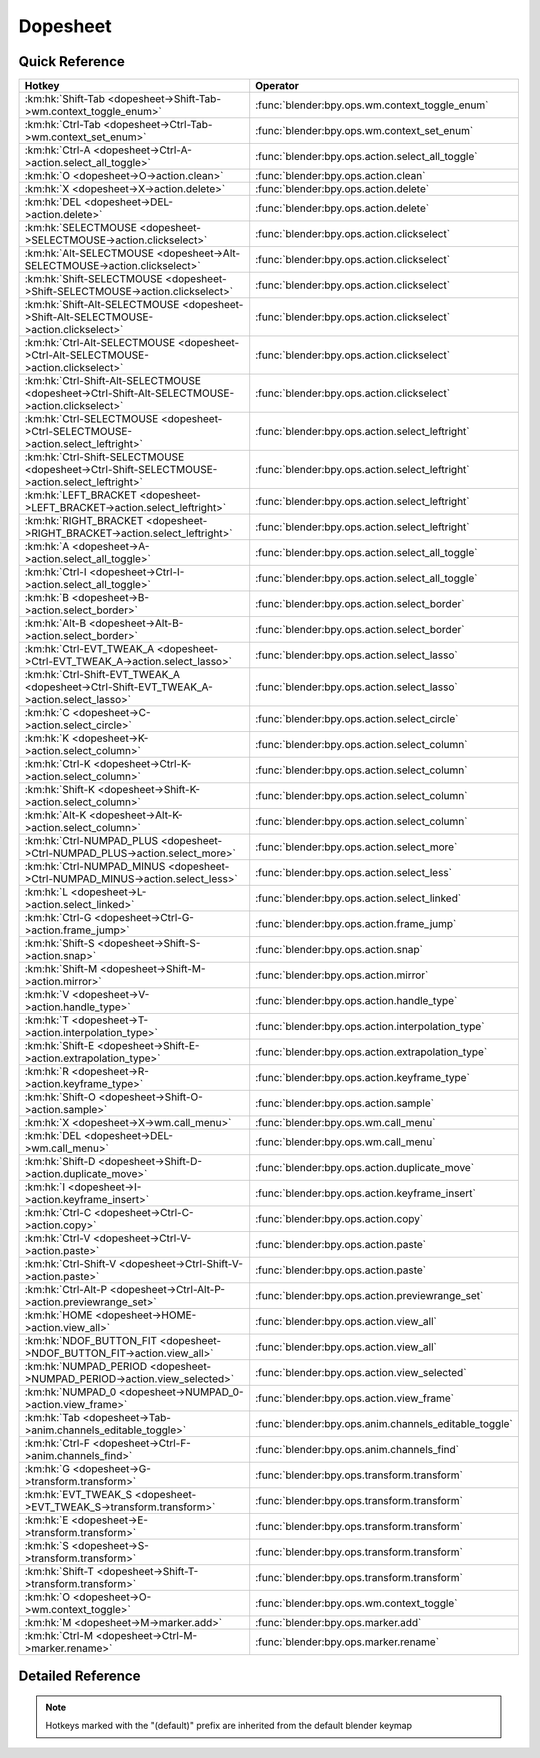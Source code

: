 *********
Dopesheet
*********

.. km:module:: dopesheet

   


---------------
Quick Reference
---------------

+------------------------------------------------------------------------------------------------+------------------------------------------------------+
|Hotkey                                                                                          |Operator                                              |
+================================================================================================+======================================================+
|:km:hk:`Shift-Tab <dopesheet->Shift-Tab->wm.context_toggle_enum>`                               |:func:`blender:bpy.ops.wm.context_toggle_enum`        |
+------------------------------------------------------------------------------------------------+------------------------------------------------------+
|:km:hk:`Ctrl-Tab <dopesheet->Ctrl-Tab->wm.context_set_enum>`                                    |:func:`blender:bpy.ops.wm.context_set_enum`           |
+------------------------------------------------------------------------------------------------+------------------------------------------------------+
|:km:hk:`Ctrl-A <dopesheet->Ctrl-A->action.select_all_toggle>`                                   |:func:`blender:bpy.ops.action.select_all_toggle`      |
+------------------------------------------------------------------------------------------------+------------------------------------------------------+
|:km:hk:`O <dopesheet->O->action.clean>`                                                         |:func:`blender:bpy.ops.action.clean`                  |
+------------------------------------------------------------------------------------------------+------------------------------------------------------+
|:km:hk:`X <dopesheet->X->action.delete>`                                                        |:func:`blender:bpy.ops.action.delete`                 |
+------------------------------------------------------------------------------------------------+------------------------------------------------------+
|:km:hk:`DEL <dopesheet->DEL->action.delete>`                                                    |:func:`blender:bpy.ops.action.delete`                 |
+------------------------------------------------------------------------------------------------+------------------------------------------------------+
|:km:hk:`SELECTMOUSE <dopesheet->SELECTMOUSE->action.clickselect>`                               |:func:`blender:bpy.ops.action.clickselect`            |
+------------------------------------------------------------------------------------------------+------------------------------------------------------+
|:km:hk:`Alt-SELECTMOUSE <dopesheet->Alt-SELECTMOUSE->action.clickselect>`                       |:func:`blender:bpy.ops.action.clickselect`            |
+------------------------------------------------------------------------------------------------+------------------------------------------------------+
|:km:hk:`Shift-SELECTMOUSE <dopesheet->Shift-SELECTMOUSE->action.clickselect>`                   |:func:`blender:bpy.ops.action.clickselect`            |
+------------------------------------------------------------------------------------------------+------------------------------------------------------+
|:km:hk:`Shift-Alt-SELECTMOUSE <dopesheet->Shift-Alt-SELECTMOUSE->action.clickselect>`           |:func:`blender:bpy.ops.action.clickselect`            |
+------------------------------------------------------------------------------------------------+------------------------------------------------------+
|:km:hk:`Ctrl-Alt-SELECTMOUSE <dopesheet->Ctrl-Alt-SELECTMOUSE->action.clickselect>`             |:func:`blender:bpy.ops.action.clickselect`            |
+------------------------------------------------------------------------------------------------+------------------------------------------------------+
|:km:hk:`Ctrl-Shift-Alt-SELECTMOUSE <dopesheet->Ctrl-Shift-Alt-SELECTMOUSE->action.clickselect>` |:func:`blender:bpy.ops.action.clickselect`            |
+------------------------------------------------------------------------------------------------+------------------------------------------------------+
|:km:hk:`Ctrl-SELECTMOUSE <dopesheet->Ctrl-SELECTMOUSE->action.select_leftright>`                |:func:`blender:bpy.ops.action.select_leftright`       |
+------------------------------------------------------------------------------------------------+------------------------------------------------------+
|:km:hk:`Ctrl-Shift-SELECTMOUSE <dopesheet->Ctrl-Shift-SELECTMOUSE->action.select_leftright>`    |:func:`blender:bpy.ops.action.select_leftright`       |
+------------------------------------------------------------------------------------------------+------------------------------------------------------+
|:km:hk:`LEFT_BRACKET <dopesheet->LEFT_BRACKET->action.select_leftright>`                        |:func:`blender:bpy.ops.action.select_leftright`       |
+------------------------------------------------------------------------------------------------+------------------------------------------------------+
|:km:hk:`RIGHT_BRACKET <dopesheet->RIGHT_BRACKET->action.select_leftright>`                      |:func:`blender:bpy.ops.action.select_leftright`       |
+------------------------------------------------------------------------------------------------+------------------------------------------------------+
|:km:hk:`A <dopesheet->A->action.select_all_toggle>`                                             |:func:`blender:bpy.ops.action.select_all_toggle`      |
+------------------------------------------------------------------------------------------------+------------------------------------------------------+
|:km:hk:`Ctrl-I <dopesheet->Ctrl-I->action.select_all_toggle>`                                   |:func:`blender:bpy.ops.action.select_all_toggle`      |
+------------------------------------------------------------------------------------------------+------------------------------------------------------+
|:km:hk:`B <dopesheet->B->action.select_border>`                                                 |:func:`blender:bpy.ops.action.select_border`          |
+------------------------------------------------------------------------------------------------+------------------------------------------------------+
|:km:hk:`Alt-B <dopesheet->Alt-B->action.select_border>`                                         |:func:`blender:bpy.ops.action.select_border`          |
+------------------------------------------------------------------------------------------------+------------------------------------------------------+
|:km:hk:`Ctrl-EVT_TWEAK_A <dopesheet->Ctrl-EVT_TWEAK_A->action.select_lasso>`                    |:func:`blender:bpy.ops.action.select_lasso`           |
+------------------------------------------------------------------------------------------------+------------------------------------------------------+
|:km:hk:`Ctrl-Shift-EVT_TWEAK_A <dopesheet->Ctrl-Shift-EVT_TWEAK_A->action.select_lasso>`        |:func:`blender:bpy.ops.action.select_lasso`           |
+------------------------------------------------------------------------------------------------+------------------------------------------------------+
|:km:hk:`C <dopesheet->C->action.select_circle>`                                                 |:func:`blender:bpy.ops.action.select_circle`          |
+------------------------------------------------------------------------------------------------+------------------------------------------------------+
|:km:hk:`K <dopesheet->K->action.select_column>`                                                 |:func:`blender:bpy.ops.action.select_column`          |
+------------------------------------------------------------------------------------------------+------------------------------------------------------+
|:km:hk:`Ctrl-K <dopesheet->Ctrl-K->action.select_column>`                                       |:func:`blender:bpy.ops.action.select_column`          |
+------------------------------------------------------------------------------------------------+------------------------------------------------------+
|:km:hk:`Shift-K <dopesheet->Shift-K->action.select_column>`                                     |:func:`blender:bpy.ops.action.select_column`          |
+------------------------------------------------------------------------------------------------+------------------------------------------------------+
|:km:hk:`Alt-K <dopesheet->Alt-K->action.select_column>`                                         |:func:`blender:bpy.ops.action.select_column`          |
+------------------------------------------------------------------------------------------------+------------------------------------------------------+
|:km:hk:`Ctrl-NUMPAD_PLUS <dopesheet->Ctrl-NUMPAD_PLUS->action.select_more>`                     |:func:`blender:bpy.ops.action.select_more`            |
+------------------------------------------------------------------------------------------------+------------------------------------------------------+
|:km:hk:`Ctrl-NUMPAD_MINUS <dopesheet->Ctrl-NUMPAD_MINUS->action.select_less>`                   |:func:`blender:bpy.ops.action.select_less`            |
+------------------------------------------------------------------------------------------------+------------------------------------------------------+
|:km:hk:`L <dopesheet->L->action.select_linked>`                                                 |:func:`blender:bpy.ops.action.select_linked`          |
+------------------------------------------------------------------------------------------------+------------------------------------------------------+
|:km:hk:`Ctrl-G <dopesheet->Ctrl-G->action.frame_jump>`                                          |:func:`blender:bpy.ops.action.frame_jump`             |
+------------------------------------------------------------------------------------------------+------------------------------------------------------+
|:km:hk:`Shift-S <dopesheet->Shift-S->action.snap>`                                              |:func:`blender:bpy.ops.action.snap`                   |
+------------------------------------------------------------------------------------------------+------------------------------------------------------+
|:km:hk:`Shift-M <dopesheet->Shift-M->action.mirror>`                                            |:func:`blender:bpy.ops.action.mirror`                 |
+------------------------------------------------------------------------------------------------+------------------------------------------------------+
|:km:hk:`V <dopesheet->V->action.handle_type>`                                                   |:func:`blender:bpy.ops.action.handle_type`            |
+------------------------------------------------------------------------------------------------+------------------------------------------------------+
|:km:hk:`T <dopesheet->T->action.interpolation_type>`                                            |:func:`blender:bpy.ops.action.interpolation_type`     |
+------------------------------------------------------------------------------------------------+------------------------------------------------------+
|:km:hk:`Shift-E <dopesheet->Shift-E->action.extrapolation_type>`                                |:func:`blender:bpy.ops.action.extrapolation_type`     |
+------------------------------------------------------------------------------------------------+------------------------------------------------------+
|:km:hk:`R <dopesheet->R->action.keyframe_type>`                                                 |:func:`blender:bpy.ops.action.keyframe_type`          |
+------------------------------------------------------------------------------------------------+------------------------------------------------------+
|:km:hk:`Shift-O <dopesheet->Shift-O->action.sample>`                                            |:func:`blender:bpy.ops.action.sample`                 |
+------------------------------------------------------------------------------------------------+------------------------------------------------------+
|:km:hk:`X <dopesheet->X->wm.call_menu>`                                                         |:func:`blender:bpy.ops.wm.call_menu`                  |
+------------------------------------------------------------------------------------------------+------------------------------------------------------+
|:km:hk:`DEL <dopesheet->DEL->wm.call_menu>`                                                     |:func:`blender:bpy.ops.wm.call_menu`                  |
+------------------------------------------------------------------------------------------------+------------------------------------------------------+
|:km:hk:`Shift-D <dopesheet->Shift-D->action.duplicate_move>`                                    |:func:`blender:bpy.ops.action.duplicate_move`         |
+------------------------------------------------------------------------------------------------+------------------------------------------------------+
|:km:hk:`I <dopesheet->I->action.keyframe_insert>`                                               |:func:`blender:bpy.ops.action.keyframe_insert`        |
+------------------------------------------------------------------------------------------------+------------------------------------------------------+
|:km:hk:`Ctrl-C <dopesheet->Ctrl-C->action.copy>`                                                |:func:`blender:bpy.ops.action.copy`                   |
+------------------------------------------------------------------------------------------------+------------------------------------------------------+
|:km:hk:`Ctrl-V <dopesheet->Ctrl-V->action.paste>`                                               |:func:`blender:bpy.ops.action.paste`                  |
+------------------------------------------------------------------------------------------------+------------------------------------------------------+
|:km:hk:`Ctrl-Shift-V <dopesheet->Ctrl-Shift-V->action.paste>`                                   |:func:`blender:bpy.ops.action.paste`                  |
+------------------------------------------------------------------------------------------------+------------------------------------------------------+
|:km:hk:`Ctrl-Alt-P <dopesheet->Ctrl-Alt-P->action.previewrange_set>`                            |:func:`blender:bpy.ops.action.previewrange_set`       |
+------------------------------------------------------------------------------------------------+------------------------------------------------------+
|:km:hk:`HOME <dopesheet->HOME->action.view_all>`                                                |:func:`blender:bpy.ops.action.view_all`               |
+------------------------------------------------------------------------------------------------+------------------------------------------------------+
|:km:hk:`NDOF_BUTTON_FIT <dopesheet->NDOF_BUTTON_FIT->action.view_all>`                          |:func:`blender:bpy.ops.action.view_all`               |
+------------------------------------------------------------------------------------------------+------------------------------------------------------+
|:km:hk:`NUMPAD_PERIOD <dopesheet->NUMPAD_PERIOD->action.view_selected>`                         |:func:`blender:bpy.ops.action.view_selected`          |
+------------------------------------------------------------------------------------------------+------------------------------------------------------+
|:km:hk:`NUMPAD_0 <dopesheet->NUMPAD_0->action.view_frame>`                                      |:func:`blender:bpy.ops.action.view_frame`             |
+------------------------------------------------------------------------------------------------+------------------------------------------------------+
|:km:hk:`Tab <dopesheet->Tab->anim.channels_editable_toggle>`                                    |:func:`blender:bpy.ops.anim.channels_editable_toggle` |
+------------------------------------------------------------------------------------------------+------------------------------------------------------+
|:km:hk:`Ctrl-F <dopesheet->Ctrl-F->anim.channels_find>`                                         |:func:`blender:bpy.ops.anim.channels_find`            |
+------------------------------------------------------------------------------------------------+------------------------------------------------------+
|:km:hk:`G <dopesheet->G->transform.transform>`                                                  |:func:`blender:bpy.ops.transform.transform`           |
+------------------------------------------------------------------------------------------------+------------------------------------------------------+
|:km:hk:`EVT_TWEAK_S <dopesheet->EVT_TWEAK_S->transform.transform>`                              |:func:`blender:bpy.ops.transform.transform`           |
+------------------------------------------------------------------------------------------------+------------------------------------------------------+
|:km:hk:`E <dopesheet->E->transform.transform>`                                                  |:func:`blender:bpy.ops.transform.transform`           |
+------------------------------------------------------------------------------------------------+------------------------------------------------------+
|:km:hk:`S <dopesheet->S->transform.transform>`                                                  |:func:`blender:bpy.ops.transform.transform`           |
+------------------------------------------------------------------------------------------------+------------------------------------------------------+
|:km:hk:`Shift-T <dopesheet->Shift-T->transform.transform>`                                      |:func:`blender:bpy.ops.transform.transform`           |
+------------------------------------------------------------------------------------------------+------------------------------------------------------+
|:km:hk:`O <dopesheet->O->wm.context_toggle>`                                                    |:func:`blender:bpy.ops.wm.context_toggle`             |
+------------------------------------------------------------------------------------------------+------------------------------------------------------+
|:km:hk:`M <dopesheet->M->marker.add>`                                                           |:func:`blender:bpy.ops.marker.add`                    |
+------------------------------------------------------------------------------------------------+------------------------------------------------------+
|:km:hk:`Ctrl-M <dopesheet->Ctrl-M->marker.rename>`                                              |:func:`blender:bpy.ops.marker.rename`                 |
+------------------------------------------------------------------------------------------------+------------------------------------------------------+


------------------
Detailed Reference
------------------

.. note:: Hotkeys marked with the "(default)" prefix are inherited from the default blender keymap

   

.. km:hotkey:: Shift-Tab -> wm.context_toggle_enum

   Context Toggle Values

   bpy.ops.wm.context_toggle_enum(data_path="", value_1="", value_2="")
   
   
   +-------------------+----------------+
   |Properties:        |Values:         |
   +===================+================+
   |Context Attributes |space_data.mode |
   +-------------------+----------------+
   |Value              |ACTION          |
   +-------------------+----------------+
   |Value              |DOPESHEET       |
   +-------------------+----------------+
   
   
.. km:hotkey:: Ctrl-Tab -> wm.context_set_enum

   Context Set Enum

   bpy.ops.wm.context_set_enum(data_path="", value="")
   
   
   +-------------------+-------------+
   |Properties:        |Values:      |
   +===================+=============+
   |Context Attributes |area.type    |
   +-------------------+-------------+
   |Value              |GRAPH_EDITOR |
   +-------------------+-------------+
   
   
.. km:hotkey:: Ctrl-A -> action.select_all_toggle

   Select All

   bpy.ops.action.select_all_toggle(invert=False)
   
   
   +------------+--------+
   |Properties: |Values: |
   +============+========+
   |Invert      |False   |
   +------------+--------+
   
   
.. km:hotkey:: O -> action.clean

   Clean Keyframes

   bpy.ops.action.clean(threshold=0.001, channels=False)
   
   
.. km:hotkey:: X -> action.delete

   Delete Keyframes

   bpy.ops.action.delete()
   
   
.. km:hotkey:: DEL -> action.delete

   Delete Keyframes

   bpy.ops.action.delete()
   
   
.. km:hotkeyd:: SELECTMOUSE -> action.clickselect

   Mouse Select Keys

   bpy.ops.action.clickselect(extend=False, column=False, channel=False)
   
   
   +--------------+--------+
   |Properties:   |Values: |
   +==============+========+
   |Extend Select |False   |
   +--------------+--------+
   |Column Select |False   |
   +--------------+--------+
   |Only Channel  |False   |
   +--------------+--------+
   
   
.. km:hotkeyd:: Alt-SELECTMOUSE -> action.clickselect

   Mouse Select Keys

   bpy.ops.action.clickselect(extend=False, column=False, channel=False)
   
   
   +--------------+--------+
   |Properties:   |Values: |
   +==============+========+
   |Extend Select |False   |
   +--------------+--------+
   |Column Select |True    |
   +--------------+--------+
   |Only Channel  |False   |
   +--------------+--------+
   
   
.. km:hotkeyd:: Shift-SELECTMOUSE -> action.clickselect

   Mouse Select Keys

   bpy.ops.action.clickselect(extend=False, column=False, channel=False)
   
   
   +--------------+--------+
   |Properties:   |Values: |
   +==============+========+
   |Extend Select |True    |
   +--------------+--------+
   |Column Select |False   |
   +--------------+--------+
   |Only Channel  |False   |
   +--------------+--------+
   
   
.. km:hotkeyd:: Shift-Alt-SELECTMOUSE -> action.clickselect

   Mouse Select Keys

   bpy.ops.action.clickselect(extend=False, column=False, channel=False)
   
   
   +--------------+--------+
   |Properties:   |Values: |
   +==============+========+
   |Extend Select |True    |
   +--------------+--------+
   |Column Select |True    |
   +--------------+--------+
   |Only Channel  |False   |
   +--------------+--------+
   
   
.. km:hotkeyd:: Ctrl-Alt-SELECTMOUSE -> action.clickselect

   Mouse Select Keys

   bpy.ops.action.clickselect(extend=False, column=False, channel=False)
   
   
   +--------------+--------+
   |Properties:   |Values: |
   +==============+========+
   |Extend Select |False   |
   +--------------+--------+
   |Column Select |False   |
   +--------------+--------+
   |Only Channel  |True    |
   +--------------+--------+
   
   
.. km:hotkeyd:: Ctrl-Shift-Alt-SELECTMOUSE -> action.clickselect

   Mouse Select Keys

   bpy.ops.action.clickselect(extend=False, column=False, channel=False)
   
   
   +--------------+--------+
   |Properties:   |Values: |
   +==============+========+
   |Extend Select |True    |
   +--------------+--------+
   |Column Select |False   |
   +--------------+--------+
   |Only Channel  |True    |
   +--------------+--------+
   
   
.. km:hotkeyd:: Ctrl-SELECTMOUSE -> action.select_leftright

   Select Left/Right

   bpy.ops.action.select_leftright(mode='CHECK', extend=False)
   
   
   +--------------+--------+
   |Properties:   |Values: |
   +==============+========+
   |Extend Select |False   |
   +--------------+--------+
   |Mode          |CHECK   |
   +--------------+--------+
   
   
.. km:hotkeyd:: Ctrl-Shift-SELECTMOUSE -> action.select_leftright

   Select Left/Right

   bpy.ops.action.select_leftright(mode='CHECK', extend=False)
   
   
   +--------------+--------+
   |Properties:   |Values: |
   +==============+========+
   |Extend Select |True    |
   +--------------+--------+
   |Mode          |CHECK   |
   +--------------+--------+
   
   
.. km:hotkeyd:: LEFT_BRACKET -> action.select_leftright

   Select Left/Right

   bpy.ops.action.select_leftright(mode='CHECK', extend=False)
   
   
   +--------------+--------+
   |Properties:   |Values: |
   +==============+========+
   |Extend Select |False   |
   +--------------+--------+
   |Mode          |LEFT    |
   +--------------+--------+
   
   
.. km:hotkeyd:: RIGHT_BRACKET -> action.select_leftright

   Select Left/Right

   bpy.ops.action.select_leftright(mode='CHECK', extend=False)
   
   
   +--------------+--------+
   |Properties:   |Values: |
   +==============+========+
   |Extend Select |False   |
   +--------------+--------+
   |Mode          |RIGHT   |
   +--------------+--------+
   
   
.. km:hotkeyd:: A -> action.select_all_toggle

   Select All

   bpy.ops.action.select_all_toggle(invert=False)
   
   
   +------------+--------+
   |Properties: |Values: |
   +============+========+
   |Invert      |False   |
   +------------+--------+
   
   
.. km:hotkeyd:: Ctrl-I -> action.select_all_toggle

   Select All

   bpy.ops.action.select_all_toggle(invert=False)
   
   
   +------------+--------+
   |Properties: |Values: |
   +============+========+
   |Invert      |True    |
   +------------+--------+
   
   
.. km:hotkeyd:: B -> action.select_border

   Border Select

   bpy.ops.action.select_border(gesture_mode=0, xmin=0, xmax=0, ymin=0, ymax=0, extend=True, axis_range=False)
   
   
   +------------+--------+
   |Properties: |Values: |
   +============+========+
   |Axis Range  |False   |
   +------------+--------+
   
   
.. km:hotkeyd:: Alt-B -> action.select_border

   Border Select

   bpy.ops.action.select_border(gesture_mode=0, xmin=0, xmax=0, ymin=0, ymax=0, extend=True, axis_range=False)
   
   
   +------------+--------+
   |Properties: |Values: |
   +============+========+
   |Axis Range  |True    |
   +------------+--------+
   
   
.. km:hotkeyd:: Ctrl-EVT_TWEAK_A -> action.select_lasso

   Lasso Select

   bpy.ops.action.select_lasso(path=[], deselect=False, extend=True)
   
   
   +------------+--------+
   |Properties: |Values: |
   +============+========+
   |Deselect    |False   |
   +------------+--------+
   
   
.. km:hotkeyd:: Ctrl-Shift-EVT_TWEAK_A -> action.select_lasso

   Lasso Select

   bpy.ops.action.select_lasso(path=[], deselect=False, extend=True)
   
   
   +------------+--------+
   |Properties: |Values: |
   +============+========+
   |Deselect    |True    |
   +------------+--------+
   
   
.. km:hotkeyd:: C -> action.select_circle

   Circle Select

   bpy.ops.action.select_circle(x=0, y=0, radius=1, gesture_mode=0)
   
   
.. km:hotkeyd:: K -> action.select_column

   Select All

   bpy.ops.action.select_column(mode='KEYS')
   
   
   +------------+--------+
   |Properties: |Values: |
   +============+========+
   |Mode        |KEYS    |
   +------------+--------+
   
   
.. km:hotkeyd:: Ctrl-K -> action.select_column

   Select All

   bpy.ops.action.select_column(mode='KEYS')
   
   
   +------------+--------+
   |Properties: |Values: |
   +============+========+
   |Mode        |CFRA    |
   +------------+--------+
   
   
.. km:hotkeyd:: Shift-K -> action.select_column

   Select All

   bpy.ops.action.select_column(mode='KEYS')
   
   
   +------------+---------------+
   |Properties: |Values:        |
   +============+===============+
   |Mode        |MARKERS_COLUMN |
   +------------+---------------+
   
   
.. km:hotkeyd:: Alt-K -> action.select_column

   Select All

   bpy.ops.action.select_column(mode='KEYS')
   
   
   +------------+----------------+
   |Properties: |Values:         |
   +============+================+
   |Mode        |MARKERS_BETWEEN |
   +------------+----------------+
   
   
.. km:hotkeyd:: Ctrl-NUMPAD_PLUS -> action.select_more

   Select More

   bpy.ops.action.select_more()
   
   
.. km:hotkeyd:: Ctrl-NUMPAD_MINUS -> action.select_less

   Select Less

   bpy.ops.action.select_less()
   
   
.. km:hotkeyd:: L -> action.select_linked

   Select Linked

   bpy.ops.action.select_linked()
   
   
.. km:hotkeyd:: Ctrl-G -> action.frame_jump

   Jump to Keyframes

   bpy.ops.action.frame_jump()
   
   
.. km:hotkeyd:: Shift-S -> action.snap

   Snap Keys

   bpy.ops.action.snap(type='CFRA')
   
   
.. km:hotkeyd:: Shift-M -> action.mirror

   Mirror Keys

   bpy.ops.action.mirror(type='CFRA')
   
   
.. km:hotkeyd:: V -> action.handle_type

   Set Keyframe Handle Type

   bpy.ops.action.handle_type(type='FREE')
   
   
.. km:hotkeyd:: T -> action.interpolation_type

   Set Keyframe Interpolation

   bpy.ops.action.interpolation_type(type='CONSTANT')
   
   
.. km:hotkeyd:: Shift-E -> action.extrapolation_type

   Set Keyframe Extrapolation

   bpy.ops.action.extrapolation_type(type='CONSTANT')
   
   
.. km:hotkeyd:: R -> action.keyframe_type

   Set Keyframe Type

   bpy.ops.action.keyframe_type(type='KEYFRAME')
   
   
.. km:hotkeyd:: Shift-O -> action.sample

   Sample Keyframes

   bpy.ops.action.sample()
   
   
.. km:hotkeyd:: X -> wm.call_menu

   Call Menu

   bpy.ops.wm.call_menu(name="")
   
   
   +------------+--------------------+
   |Properties: |Values:             |
   +============+====================+
   |Name        |DOPESHEET_MT_delete |
   +------------+--------------------+
   
   
.. km:hotkeyd:: DEL -> wm.call_menu

   Call Menu

   bpy.ops.wm.call_menu(name="")
   
   
   +------------+--------------------+
   |Properties: |Values:             |
   +============+====================+
   |Name        |DOPESHEET_MT_delete |
   +------------+--------------------+
   
   
.. km:hotkeyd:: Shift-D -> action.duplicate_move

   Duplicate

   bpy.ops.action.duplicate_move(ACTION_OT_duplicate={}, TRANSFORM_OT_transform={"mode":'TRANSLATION', "value":(0, 0, 0, 0), "axis":(0, 0, 0), "constraint_axis":(False, False, False), "constraint_orientation":'GLOBAL', "mirror":False, "proportional":'DISABLED', "proportional_edit_falloff":'SMOOTH', "proportional_size":1, "snap":False, "snap_target":'CLOSEST', "snap_point":(0, 0, 0), "snap_align":False, "snap_normal":(0, 0, 0), "gpencil_strokes":False, "release_confirm":False})
   
   
   +--------------------+--------+
   |Properties:         |Values: |
   +====================+========+
   |Duplicate Keyframes |N/A     |
   +--------------------+--------+
   |Transform           |N/A     |
   +--------------------+--------+
   
   
.. km:hotkeyd:: I -> action.keyframe_insert

   Insert Keyframes

   bpy.ops.action.keyframe_insert(type='ALL')
   
   
.. km:hotkeyd:: Ctrl-C -> action.copy

   Copy Keyframes

   bpy.ops.action.copy()
   
   
.. km:hotkeyd:: Ctrl-V -> action.paste

   Paste Keyframes

   bpy.ops.action.paste(offset='START', merge='MIX', flipped=False)
   
   
.. km:hotkeyd:: Ctrl-Shift-V -> action.paste

   Paste Keyframes

   bpy.ops.action.paste(offset='START', merge='MIX', flipped=False)
   
   
   +------------+--------+
   |Properties: |Values: |
   +============+========+
   |Flipped     |True    |
   +------------+--------+
   
   
.. km:hotkeyd:: Ctrl-Alt-P -> action.previewrange_set

   Auto-Set Preview Range

   bpy.ops.action.previewrange_set()
   
   
.. km:hotkeyd:: HOME -> action.view_all

   View All

   bpy.ops.action.view_all()
   
   
.. km:hotkeyd:: NDOF_BUTTON_FIT -> action.view_all

   View All

   bpy.ops.action.view_all()
   
   
.. km:hotkeyd:: NUMPAD_PERIOD -> action.view_selected

   View Selected

   bpy.ops.action.view_selected()
   
   
.. km:hotkeyd:: NUMPAD_0 -> action.view_frame

   View Frame

   bpy.ops.action.view_frame()
   
   
.. km:hotkeyd:: Tab -> anim.channels_editable_toggle

   Toggle Channel Editability

   bpy.ops.anim.channels_editable_toggle(mode='TOGGLE', type='PROTECT')
   
   
.. km:hotkeyd:: Ctrl-F -> anim.channels_find

   Find Channels

   bpy.ops.anim.channels_find(query="Query")
   
   
.. km:hotkeyd:: G -> transform.transform

   Transform

   bpy.ops.transform.transform(mode='TRANSLATION', value=(0, 0, 0, 0), axis=(0, 0, 0), constraint_axis=(False, False, False), constraint_orientation='GLOBAL', mirror=False, proportional='DISABLED', proportional_edit_falloff='SMOOTH', proportional_size=1, snap=False, snap_target='CLOSEST', snap_point=(0, 0, 0), snap_align=False, snap_normal=(0, 0, 0), gpencil_strokes=False, release_confirm=False)
   
   
   +------------+---------------+
   |Properties: |Values:        |
   +============+===============+
   |Mode        |TIME_TRANSLATE |
   +------------+---------------+
   
   
.. km:hotkeyd:: EVT_TWEAK_S -> transform.transform

   Transform

   bpy.ops.transform.transform(mode='TRANSLATION', value=(0, 0, 0, 0), axis=(0, 0, 0), constraint_axis=(False, False, False), constraint_orientation='GLOBAL', mirror=False, proportional='DISABLED', proportional_edit_falloff='SMOOTH', proportional_size=1, snap=False, snap_target='CLOSEST', snap_point=(0, 0, 0), snap_align=False, snap_normal=(0, 0, 0), gpencil_strokes=False, release_confirm=False)
   
   
   +------------+---------------+
   |Properties: |Values:        |
   +============+===============+
   |Mode        |TIME_TRANSLATE |
   +------------+---------------+
   
   
.. km:hotkeyd:: E -> transform.transform

   Transform

   bpy.ops.transform.transform(mode='TRANSLATION', value=(0, 0, 0, 0), axis=(0, 0, 0), constraint_axis=(False, False, False), constraint_orientation='GLOBAL', mirror=False, proportional='DISABLED', proportional_edit_falloff='SMOOTH', proportional_size=1, snap=False, snap_target='CLOSEST', snap_point=(0, 0, 0), snap_align=False, snap_normal=(0, 0, 0), gpencil_strokes=False, release_confirm=False)
   
   
   +------------+------------+
   |Properties: |Values:     |
   +============+============+
   |Mode        |TIME_EXTEND |
   +------------+------------+
   
   
.. km:hotkeyd:: S -> transform.transform

   Transform

   bpy.ops.transform.transform(mode='TRANSLATION', value=(0, 0, 0, 0), axis=(0, 0, 0), constraint_axis=(False, False, False), constraint_orientation='GLOBAL', mirror=False, proportional='DISABLED', proportional_edit_falloff='SMOOTH', proportional_size=1, snap=False, snap_target='CLOSEST', snap_point=(0, 0, 0), snap_align=False, snap_normal=(0, 0, 0), gpencil_strokes=False, release_confirm=False)
   
   
   +------------+-----------+
   |Properties: |Values:    |
   +============+===========+
   |Mode        |TIME_SCALE |
   +------------+-----------+
   
   
.. km:hotkeyd:: Shift-T -> transform.transform

   Transform

   bpy.ops.transform.transform(mode='TRANSLATION', value=(0, 0, 0, 0), axis=(0, 0, 0), constraint_axis=(False, False, False), constraint_orientation='GLOBAL', mirror=False, proportional='DISABLED', proportional_edit_falloff='SMOOTH', proportional_size=1, snap=False, snap_target='CLOSEST', snap_point=(0, 0, 0), snap_align=False, snap_normal=(0, 0, 0), gpencil_strokes=False, release_confirm=False)
   
   
   +------------+-----------+
   |Properties: |Values:    |
   +============+===========+
   |Mode        |TIME_SLIDE |
   +------------+-----------+
   
   
.. km:hotkeyd:: O -> wm.context_toggle

   Context Toggle

   bpy.ops.wm.context_toggle(data_path="")
   
   
   +-------------------+--------------------------------------+
   |Properties:        |Values:                               |
   +===================+======================================+
   |Context Attributes |tool_settings.use_proportional_action |
   +-------------------+--------------------------------------+
   
   
.. km:hotkeyd:: M -> marker.add

   Add Time Marker

   bpy.ops.marker.add()
   
   
.. km:hotkeyd:: Ctrl-M -> marker.rename

   Rename Marker

   bpy.ops.marker.rename(name="RenamedMarker")
   
   
